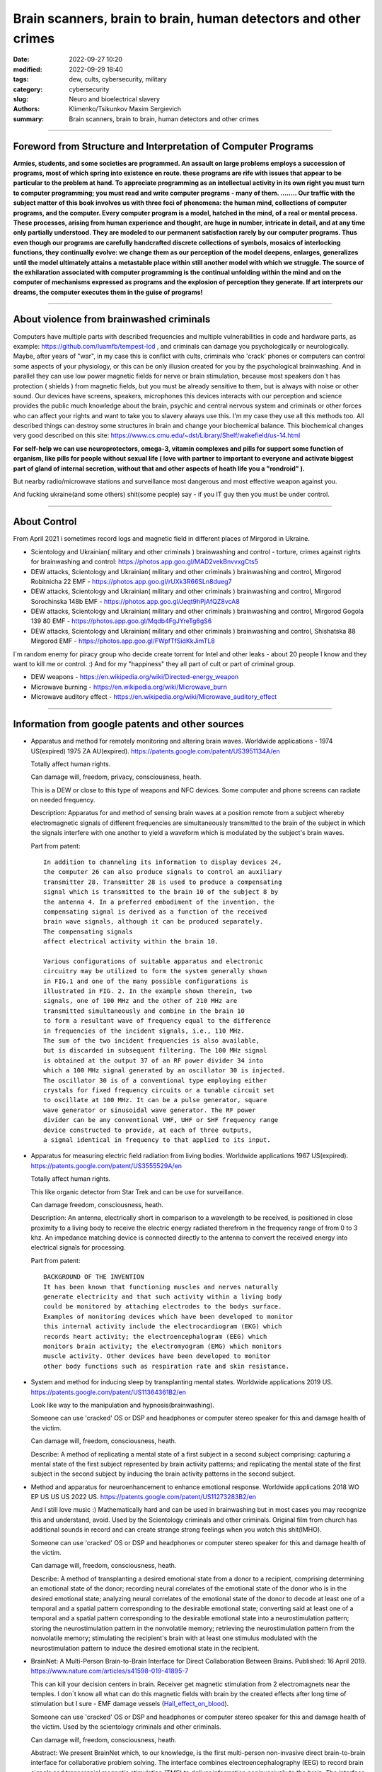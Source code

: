 Brain scanners, brain to brain, human detectors and other crimes
################################################################

:date: 2022-09-27 10:20
:modified: 2022-09-29 18:40
:tags: dew, cults, cybersecurity, military
:category: cybersecurity
:slug: Neuro and bioelectrical slavery
:authors: Klimenko/Tsikunkov Maxim Sergievich
:summary: Brain scanners, brain to brain, human detectors and other crimes

################################################################

===============================================================
Foreword from Structure and Interpretation of Computer Programs
===============================================================

**Armies, students, and some societies are programmed. An
assault on large problems employs a succession of programs, most of
which spring into existence en route. these programs are rife with issues
that appear to be particular to the problem at hand. To appreciate
programming as an intellectual activity in its own right you must turn to
computer programming; you must read and write computer programs - many of them. ........ 
Our traffic with the subject matter of this book involves us with
three foci of phenomena: the human mind, collections of computer programs,
and the computer. Every computer program is a model, hatched
in the mind, of a real or mental process. These processes, arising from
human experience and thought, are huge in number, intricate in detail,
and at any time only partially understood. They are modeled to our
permanent satisfaction rarely by our computer programs. Thus even
though our programs are carefully handcrafted discrete collections of
symbols, mosaics of interlocking functions, they continually evolve: we
change them as our perception of the model deepens, enlarges, generalizes
until the model ultimately attains a metastable place within
still another model with which we struggle. The source of the exhilaration
associated with computer programming is the continual unfolding
within the mind and on the computer of mechanisms expressed as
programs and the explosion of perception they generate. If art interprets
our dreams, the computer executes them in the guise of programs!**

################################################################

=========================================
About violence from brainwashed criminals
=========================================

Computers have multiple parts with described frequencies and multiple vulnerabilities in code and hardware parts, as example: https://github.com/luamfb/tempest-lcd , and criminals can damage you psychologically or neurologically.
Maybe, after years of "war", in my case this is conflict with cults, criminals who 'crack' phones or computers can control some aspects of your physiology, or this can be only illusion created for you by the psychological brainwashing. And in parallel they can use low power magnetic fields for nerve or brain stimulation, because most speakers don`t has protection ( shields ) from magnetic fields, but you must be already sensitive to them, but is always with noise or other sound. Our devices have screens, speakers, microphones this devices interacts with our perception and science provides the public much knowledge about the brain, psychic and central nervous system and criminals or other forces who can affect your rights and want to take you to slavery always use this. I'm my case they use all this methods too. All described things can destroy some structures in brain and change your biochemical balance. This biochemical changes very good described on this site: https://www.cs.cmu.edu/~dst/Library/Shelf/wakefield/us-14.html 

**For self-help we can use neuroprotectors, omega-3, vitamin complexes and pills for support some function of organism, like pills for people without sexual life ( love with partner to important to everyone and activate biggest part of gland of internal secretion, without that and other aspects of heath life you a "rondroid" ).**

But nearby radio/microwave stations and surveillance most dangerous and most effective weapon against you.

And fucking ukraine(and some others) shit(some people) say - if you IT guy then you must be under control.

################################################################

=============
About Control
=============

From April 2021 i sometimes record logs and magnetic field in different places of Mirgorod in Ukraine.

* Scientology and Ukrainian( military and other criminals ) brainwashing and control - torture, crimes against rights for brainwashing and control: https://photos.app.goo.gl/MAD2vekBnvvxgCts5

* DEW attacks, Scientology and Ukrainian( military and other criminals ) brainwashing and control, Mirgorod Robitnicha 22 EMF - https://photos.app.goo.gl/rUXk3R66SLn8dueg7

* DEW attacks, Scientology and Ukrainian( military and other criminals ) brainwashing and control, Mirgorod Sorochinska 148b EMF - https://photos.app.goo.gl/Jeqt9hPjAfQZ8vcA8

* DEW attacks, Scientology and Ukrainian( military and other criminals ) brainwashing and control, Mirgorod Gogola 139 80 EMF - https://photos.app.goo.gl/Mqdb4FgJYreTg6gS6

* DEW attacks, Scientology and Ukrainian( military and other criminals ) brainwashing and control, Shishatska 88 Mirgorod EMF - https://photos.app.goo.gl/FWpfTfSidKkJimTL8

I`m random enemy for piracy group who decide create torrent for Intel and other leaks - about 20 people I know
and they want to kill me or control. :) And for my "happiness" they all part of cult or part of criminal group.

* DEW weapons - https://en.wikipedia.org/wiki/Directed-energy_weapon
* Microwave burning - https://en.wikipedia.org/wiki/Microwave_burn
* Microwave auditory effect - https://en.wikipedia.org/wiki/Microwave_auditory_effect

################################################################

=================================================
Information from google patents and other sources
=================================================

*     Apparatus and method for remotely monitoring and altering brain waves.
      Worldwide applications - 1974 US(expired) 1975 ZA AU(expired).
      https://patents.google.com/patent/US3951134A/en

      Totally affect human rights.

      Can damage will, freedom, privacy, consciousness, heath.

      This is a DEW or close to this type of weapons and NFC devices.
      Some computer and phone screens can radiate on needed frequency.

      Description: Apparatus for and method of sensing brain waves at a position
      remote from a subject whereby electromagnetic signals of different frequencies
      are simultaneously transmitted to the brain of the subject in which the signals
      interfere with one another to yield a waveform
      which is modulated by the subject's brain waves.
 
      Part from patent::

	 In addition to channeling its information to display devices 24,
	 the computer 26 can also produce signals to control an auxiliary
	 transmitter 28. Transmitter 28 is used to produce a compensating
	 signal which is transmitted to the brain 10 of the subject 8 by
	 the antenna 4. In a preferred embodiment of the invention, the
	 compensating signal is derived as a function of the received
	 brain wave signals, although it can be produced separately.
	 The compensating signals
	 affect electrical activity within the brain 10.

	 Various configurations of suitable apparatus and electronic
	 circuitry may be utilized to form the system generally shown
	 in FIG.1 and one of the many possible configurations is
	 illustrated in FIG. 2. In the example shown therein, two
	 signals, one of 100 MHz and the other of 210 MHz are
	 transmitted simultaneously and combine in the brain 10
	 to form a resultant wave of frequency equal to the difference
	 in frequencies of the incident signals, i.e., 110 MHz.
	 The sum of the two incident frequencies is also available,
	 but is discarded in subsequent filtering. The 100 MHz signal
	 is obtained at the output 37 of an RF power divider 34 into
	 which a 100 MHz signal generated by an oscillator 30 is injected.
	 The oscillator 30 is of a conventional type employing either
	 crystals for fixed frequency circuits or a tunable circuit set
	 to oscillate at 100 MHz. It can be a pulse generator, square
	 wave generator or sinusoidal wave generator. The RF power
	 divider can be any conventional VHF, UHF or SHF frequency range
	 device constructed to provide, at each of three outputs,
	 a signal identical in frequency to that applied to its input.


      .. image:: images/US3951134A.png
          :align: left


*     Apparatus for measuring electric field radiation from living bodies.
      Worldwide applications 1967 US(expired).
      https://patents.google.com/patent/US3555529A/en

      Totally affect human rights.

      This like organic detector from Star Trek and can be use for surveillance.

      Can damage freedom, consciousness, heath.

      Description: An antenna, electrically short in comparison to a wavelength to be received,
      is positioned in close proximity to a living body to receive the electric energy radiated
      therefrom in the frequency range of from 0 to 3 khz.
      An impedance matching device is connected directly to the antenna to convert the
      received energy into electrical signals for processing.

      Part from patent::
	
	 BACKGROUND OF THE INVENTION
	 It has been known that functioning muscles and nerves naturally
	 generate electricity and that such activity within a living body
	 could be monitored by attaching electrodes to the bodys surface.
	 Examples of monitoring devices which have been developed to monitor
	 this internal activity include the electrocardiogram (EKG) which
	 records heart activity; the electroencephalogram (EEG) which
	 monitors brain activity; the electromyogram (EMG) which monitors
	 muscle activity. Other devices have been developed to monitor
	 other body functions such as respiration rate and skin resistance.


      .. image:: images/US3555529.png
         :align: left


*     System and method for inducing sleep by transplanting mental states.
      Worldwide applications 2019 US.
      https://patents.google.com/patent/US11364361B2/en

      Look like way to the manipulation and hypnosis(brainwashing).

      Someone can use 'cracked' OS or DSP and headphones or computer stereo speaker for this
      and damage health of the victim.

      Can damage will, freedom, consciousness, heath.

      Describe: A method of replicating a mental state of a first subject in a second subject comprising:
      capturing a mental state of the first subject represented by brain activity patterns;
      and replicating the mental state of the first subject in the second subject
      by inducing the brain activity patterns in the second subject.


      .. image:: images/US11364361B2.png
         :align: left


*     Method and apparatus for neuroenhancement to enhance emotional response. 
      Worldwide applications 2018 WO EP US US US 2022 US.
      https://patents.google.com/patent/US11273283B2/en

      And I still love music :)
      Mathematically hard and can be used in brainwashing but in most cases
      you may recognize this and understand, avoid.
      Used by the Scientology criminals and other criminals.
      Original film from church has additional sounds in record and can
      create strange strong feelings when you watch this shit(IMHO).

      Someone can use 'cracked' OS or DSP and headphones or computer stereo speaker for this
      and damage health of the victim.

      Can damage will, freedom, consciousness, heath.

      Describe: A method of transplanting a desired emotional state from a donor
      to a recipient, comprising determining an emotional state of the donor;
      recording neural correlates of the emotional state of the donor who is in
      the desired emotional state; analyzing neural correlates of the emotional
      state of the donor to decode at least one of a temporal and a spatial pattern
      corresponding to the desirable emotional state; converting said at least one
      of a temporal and a spatial pattern corresponding to the desirable emotional
      state into a neurostimulation pattern; storing the neurostimulation pattern
      in the nonvolatile memory; retrieving the neurostimulation pattern from the
      nonvolatile memory; stimulating the recipient's brain with at least one
      stimulus modulated with the neurostimulation pattern to induce
      the desired emotional state in the recipient.


      .. image:: images/US11273283B2.png
         :align: left


*     BrainNet: A Multi-Person Brain-to-Brain Interface for Direct Collaboration Between Brains.
      Published: 16 April 2019.
      https://www.nature.com/articles/s41598-019-41895-7

      This can kill your decision centers in brain.
      Receiver get magnetic stimulation from 2 electromagnets near the temples.
      I don`t know all what can do this magnetic fields with brain by the created effects
      after long time of stimulation but I sure - EMF damage vessels (`Hall_effect_on_blood`_).

      .. _Hall_effect_on_blood: https://phys.libretexts.org/Bookshelves/College_Physics/Book%3A_College_Physics_(OpenStax)/22%3A_Magnetism/22.06%3A_The_Hall_Effect

      Someone can use 'cracked' OS or DSP and headphones or computer stereo speaker for this
      and damage health of the victim.
      Used by the scientology criminals and other criminals.

      Can damage will, freedom, consciousness, heath.

      Abstract: We present BrainNet which, to our knowledge, is the first multi-person
      non-invasive direct brain-to-brain interface for collaborative problem solving.
      The interface combines electroencephalography (EEG) to record brain signals
      and transcranial magnetic stimulation (TMS) to deliver information noninvasively
      to the brain. The interface allows three human subjects to collaborate and solve
      a task using direct brain-to-brain communication. Two of the three subjects
      are designated as "Senders" whose brain signals are decoded using
      real-time EEG data analysis. The decoding process extracts each Sender's
      decision about whether to rotate a block in a Tetris-like game before it
      is dropped to fill a line. The Senders' decisions are transmitted via
      the Internet to the brain of a third subject, the "Receiver," who cannot
      see the game screen. The Senders' decisions are delivered to the Receiver's
      brain via magnetic stimulation of the occipital cortex. The Receiver integrates
      the information received from the two Senders and uses an EEG interface to make
      a decision about either turning the block or keeping it in the same orientation.


      .. image:: images/s41598-019-41895-7.png
         :align: left


*     Focused magnetic stimulation for modulation of nerve circuits.
      Worldwide applications 2016 US 2017 EP JP.
      https://patents.google.com/patent/US10307607B2/en

      Criminals can try to make you think what your computer can control you thought
      screen or wifi or other parts, but in fact 'cracked' parts just damage your organs.

      Can damage will, freedom, consciousness, heath.

      Description: A neuromodulation device includes electrically conductive coils
      arranged in an array and circuitry coupled to energize the coils in the array
      using current pulses that generate an electromagnetic field. The circuitry
      is configured to control one or more parameters of the current pulses, including
      at least amplitude and phase of the current pulses, such that the electromagnetic
      field undergoes constructive and destructive interference that focuses and/or
      steers a magnetic flux density within a region of interest of a patient.


      .. image:: images/US10307607B2.png
         :align: left
